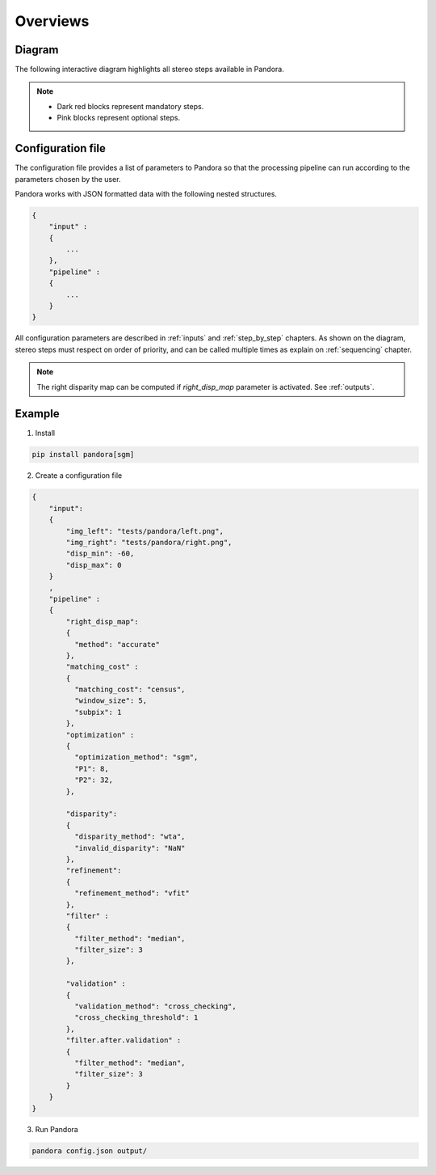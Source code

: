 Overviews
=========

Diagram
*******

The following interactive diagram highlights all stereo steps available in Pandora.

.. image:: ../Images/white_box.png
    :align: left

.. image:: ../Images/main_diagram_step_multiscale.png
    :align: right
    :target: step_by_step/multiscale.html

.. image:: ../Images/main_diagram_images_stereo.png
    :align: center
    :target: input.html

.. image:: ../Images/white_box.png
    :align: center

.. image:: ../Images/arrow.png
    :align: center

.. image:: ../Images/main_diagram_step_matching_cost.png
    :align: center
    :target: step_by_step/matching_cost.html

.. image:: ../Images/arrow.png
    :align: center

.. image:: ../Images/main_diagram_step_cost_aggregation.png
    :align: left
    :target: step_by_step/aggregation.html

.. image:: ../Images/main_diagram_step_semantic_segmentation.png
    :align: right
    :target: step_by_step/semantic_segmentation.html


.. image:: ../Images/main_diagram_step_optimization.png
    :align: center
    :target: step_by_step/optimization.html

.. image:: ../Images/arrow.png
    :align: center


.. image:: ../Images/main_diagram_step_cost_volume_confidence.png
    :align: center
    :target: step_by_step/cost_volume_confidence.html

.. image:: ../Images/arrow.png
    :align: center

.. image:: ../Images/main_diagram_step_disparity.png
    :align: center
    :target: step_by_step/disparity.html

.. image:: ../Images/arrow.png
    :align: center

.. image:: ../Images/main_diagram_step_refinement.png
    :align: left
    :target: step_by_step/refinement.html

.. image:: ../Images/main_diagram_step_filter.png
    :align: right
    :target: step_by_step/filtering.html

.. image:: ../Images/main_diagram_step_validation.png
    :align: center
    :target: step_by_step/validation.html

.. image:: ../Images/arrow.png
    :align: center

.. image:: ../Images/main_diagram_output.png
    :align: center
    :target: output.html

.. note::
    - Dark red blocks represent mandatory steps.
    - Pink blocks represent optional steps.

Configuration file
******************
The configuration file provides a list of parameters to Pandora so that the processing pipeline can
run according to the parameters chosen by the user.

Pandora works with JSON formatted data with the following nested structures.

.. sourcecode:: text

    {
        "input" :
        {
            ...
        },
        "pipeline" :
        {
            ...
        }
    }

All configuration parameters are described in :ref:`inputs` and :ref:`step_by_step` chapters.
As shown on the diagram, stereo steps must respect on order of priority, and can be called multiple times as explain on :ref:`sequencing` chapter.

.. note::
    The right disparity map can be computed if *right_disp_map* parameter is activated. See :ref:`outputs`.

Example
*******

1. Install

.. code-block:: bash

    pip install pandora[sgm]

2. Create a configuration file

.. sourcecode:: text

    {
        "input":
        {
            "img_left": "tests/pandora/left.png",
            "img_right": "tests/pandora/right.png",
            "disp_min": -60,
            "disp_max": 0
        }
        ,
        "pipeline" :
        {
            "right_disp_map":
            {
              "method": "accurate"
            },
            "matching_cost" :
            {
              "matching_cost": "census",
              "window_size": 5,
              "subpix": 1
            },
            "optimization" :
            {
              "optimization_method": "sgm",
              "P1": 8,
              "P2": 32,
            },

            "disparity":
            {
              "disparity_method": "wta",
              "invalid_disparity": "NaN"
            },
            "refinement":
            {
              "refinement_method": "vfit"
            },
            "filter" :
            {
              "filter_method": "median",
              "filter_size": 3
            },

            "validation" :
            {
              "validation_method": "cross_checking",
              "cross_checking_threshold": 1
            },
            "filter.after.validation" :
            {
              "filter_method": "median",
              "filter_size": 3
            }
        }
    }

3. Run Pandora

.. code-block:: bash

    pandora config.json output/
